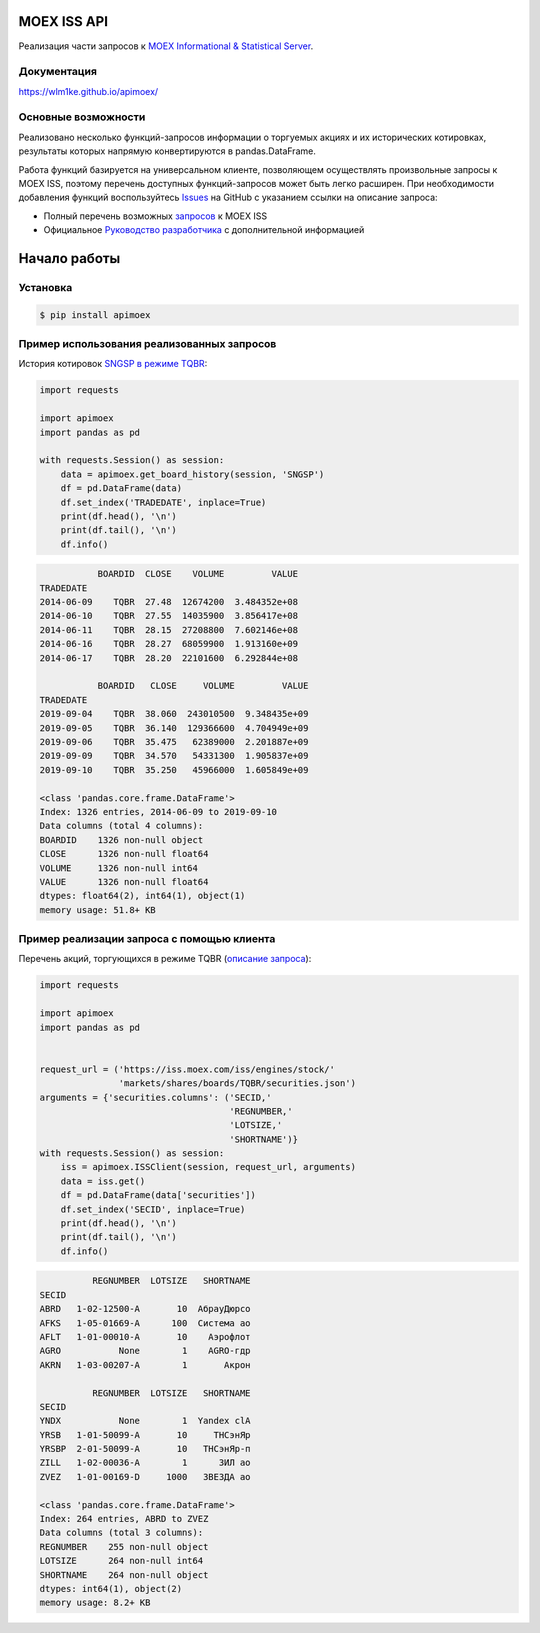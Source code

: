 MOEX ISS API
============

Реализация части запросов к `MOEX Informational & Statistical Server <https://www.moex.com/a2193>`_.

Документация
------------

https://wlm1ke.github.io/apimoex/

Основные возможности
--------------------

Реализовано несколько функций-запросов информации о торгуемых акциях и их исторических котировках, результаты которых
напрямую конвертируются в pandas.DataFrame.

Работа функций базируется на универсальном клиенте, позволяющем осуществлять произвольные запросы к MOEX ISS, поэтому
перечень доступных функций-запросов может быть легко расширен. При необходимости добавления функций воспользуйтесь
`Issues <https://github.com/WLM1ke/apimoex/issues>`_ на GitHub с указанием ссылки на описание запроса:

* Полный перечень возможных `запросов <https://iss.moex.com/iss/reference/>`_ к MOEX ISS
* Официальное `Руководство разработчика <https://fs.moex.com/files/6523>`_ с дополнительной информацией

Начало работы
=============

Установка
---------

.. code-block:: Bash

   $ pip install apimoex

Пример использования реализованных запросов
-------------------------------------------

История котировок `SNGSP в режиме TQBR <https://www.moex.com/ru/issue.aspx?board=TQBR&code=SNGSP>`_:

.. code-block:: python

   import requests

   import apimoex
   import pandas as pd

   with requests.Session() as session:
       data = apimoex.get_board_history(session, 'SNGSP')
       df = pd.DataFrame(data)
       df.set_index('TRADEDATE', inplace=True)
       print(df.head(), '\n')
       print(df.tail(), '\n')
       df.info()

.. code-block::

               BOARDID  CLOSE    VOLUME         VALUE
    TRADEDATE
    2014-06-09    TQBR  27.48  12674200  3.484352e+08
    2014-06-10    TQBR  27.55  14035900  3.856417e+08
    2014-06-11    TQBR  28.15  27208800  7.602146e+08
    2014-06-16    TQBR  28.27  68059900  1.913160e+09
    2014-06-17    TQBR  28.20  22101600  6.292844e+08

               BOARDID   CLOSE     VOLUME         VALUE
    TRADEDATE
    2019-09-04    TQBR  38.060  243010500  9.348435e+09
    2019-09-05    TQBR  36.140  129366600  4.704949e+09
    2019-09-06    TQBR  35.475   62389000  2.201887e+09
    2019-09-09    TQBR  34.570   54331300  1.905837e+09
    2019-09-10    TQBR  35.250   45966000  1.605849e+09

    <class 'pandas.core.frame.DataFrame'>
    Index: 1326 entries, 2014-06-09 to 2019-09-10
    Data columns (total 4 columns):
    BOARDID    1326 non-null object
    CLOSE      1326 non-null float64
    VOLUME     1326 non-null int64
    VALUE      1326 non-null float64
    dtypes: float64(2), int64(1), object(1)
    memory usage: 51.8+ KB

Пример реализации запроса с помощью клиента
-------------------------------------------

Перечень акций, торгующихся в режиме TQBR (`описание запроса <https://iss.moex.com/iss/reference/32>`_):

.. code-block:: python

   import requests

   import apimoex
   import pandas as pd


   request_url = ('https://iss.moex.com/iss/engines/stock/'
                  'markets/shares/boards/TQBR/securities.json')
   arguments = {'securities.columns': ('SECID,'
                                       'REGNUMBER,'
                                       'LOTSIZE,'
                                       'SHORTNAME')}
   with requests.Session() as session:
       iss = apimoex.ISSClient(session, request_url, arguments)
       data = iss.get()
       df = pd.DataFrame(data['securities'])
       df.set_index('SECID', inplace=True)
       print(df.head(), '\n')
       print(df.tail(), '\n')
       df.info()

.. code-block::

              REGNUMBER  LOTSIZE   SHORTNAME
    SECID
    ABRD   1-02-12500-A       10  АбрауДюрсо
    AFKS   1-05-01669-A      100  Система ао
    AFLT   1-01-00010-A       10    Аэрофлот
    AGRO           None        1    AGRO-гдр
    AKRN   1-03-00207-A        1       Акрон

              REGNUMBER  LOTSIZE   SHORTNAME
    SECID
    YNDX           None        1  Yandex clA
    YRSB   1-01-50099-A       10     ТНСэнЯр
    YRSBP  2-01-50099-A       10   ТНСэнЯр-п
    ZILL   1-02-00036-A        1      ЗИЛ ао
    ZVEZ   1-01-00169-D     1000   ЗВЕЗДА ао

    <class 'pandas.core.frame.DataFrame'>
    Index: 264 entries, ABRD to ZVEZ
    Data columns (total 3 columns):
    REGNUMBER    255 non-null object
    LOTSIZE      264 non-null int64
    SHORTNAME    264 non-null object
    dtypes: int64(1), object(2)
    memory usage: 8.2+ KB

